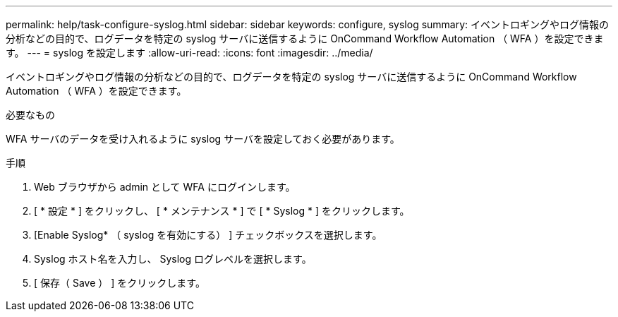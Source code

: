 ---
permalink: help/task-configure-syslog.html 
sidebar: sidebar 
keywords: configure, syslog 
summary: イベントロギングやログ情報の分析などの目的で、ログデータを特定の syslog サーバに送信するように OnCommand Workflow Automation （ WFA ）を設定できます。 
---
= syslog を設定します
:allow-uri-read: 
:icons: font
:imagesdir: ../media/


[role="lead"]
イベントロギングやログ情報の分析などの目的で、ログデータを特定の syslog サーバに送信するように OnCommand Workflow Automation （ WFA ）を設定できます。

.必要なもの
WFA サーバのデータを受け入れるように syslog サーバを設定しておく必要があります。

.手順
. Web ブラウザから admin として WFA にログインします。
. [ * 設定 * ] をクリックし、 [ * メンテナンス * ] で [ * Syslog * ] をクリックします。
. [Enable Syslog* （ syslog を有効にする） ] チェックボックスを選択します。
. Syslog ホスト名を入力し、 Syslog ログレベルを選択します。
. [ 保存（ Save ） ] をクリックします。


